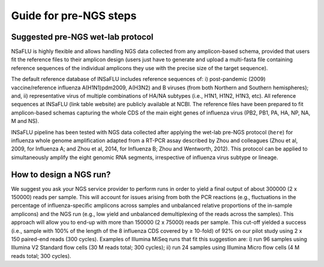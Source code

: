 Guide for pre-NGS steps
=======================

Suggested pre-NGS wet-lab protocol
++++++++++++++++++++++++++++++++++

NSaFLU is highly flexible and allows handling NGS data collected from any amplicon-based schema, provided that users fit the reference files to their amplicon 
design (users just have to generate and upload a multi-fasta file containing reference sequences of the individual amplicons they use with the precise size of 
the target sequence). 

The default reference database of INSaFLU includes reference sequences of: i) post-pandemic (2009) vaccine/reference influenza A(H1N1)pdm2009, A(H3N2) 
and B viruses (from both Northern and Southern hemispheres); and, ii) representative virus of multiple combinations of HA/NA subtypes (i.e., H1N1, H1N2, 
H1N3, etc). All reference sequences at INSaFLU (link table website) are publicly available at NCBI. The reference files have been prepared to fit amplicon-based 
schemas capturing the whole CDS of the main eight genes of influenza virus (PB2, PB1, PA, HA, NP, NA, M and NS).

INSaFLU pipeline has been tested with NGS data collected after applying the wet-lab pre-NGS protocol (``here``) for influenza whole genome amplification adapted 
from a RT-PCR assay described by Zhou and colleagues (Zhou et al, 2009, for Influenza A; and Zhou et al, 2014, for Influenza B; Zhou and Wentworth, 2012).
This protocol can be applied to simultaneously amplify the eight genomic RNA segments, irrespective of influenza virus subtype or lineage.
 
How to design a NGS run?
++++++++++++++++++++++++

We suggest you ask your NGS service provider to perform runs in order to yield a final output of about 300000 (2 x 150000) reads per sample. This will account 
for issues arising from both the PCR reactions (e.g., fluctuations in the percentage of influenza-specific amplicons across samples and unbalanced relative 
proportions of the in-sample amplicons) and the NGS run (e.g., low yield and unbalanced demultiplexing of the reads across the samples).  This approach will 
allow you to end-up with more than 150000 (2 x 75000) reads per sample. This cut-off yielded a success (i.e., sample with 100% of the length of the 8 influenza
CDS covered by ≥ 10-fold) of 92% on our pilot study using 2 x 150 paired-end reads (300 cycles). Examples of Illumina MiSeq runs that fit this suggestion are:
i) run 96 samples using Illumina V2 Standard flow cells (30 M reads total; 300 cycles); 
ii) run 24 samples using Illumina Micro flow cells (4 M reads total; 300 cycles).
